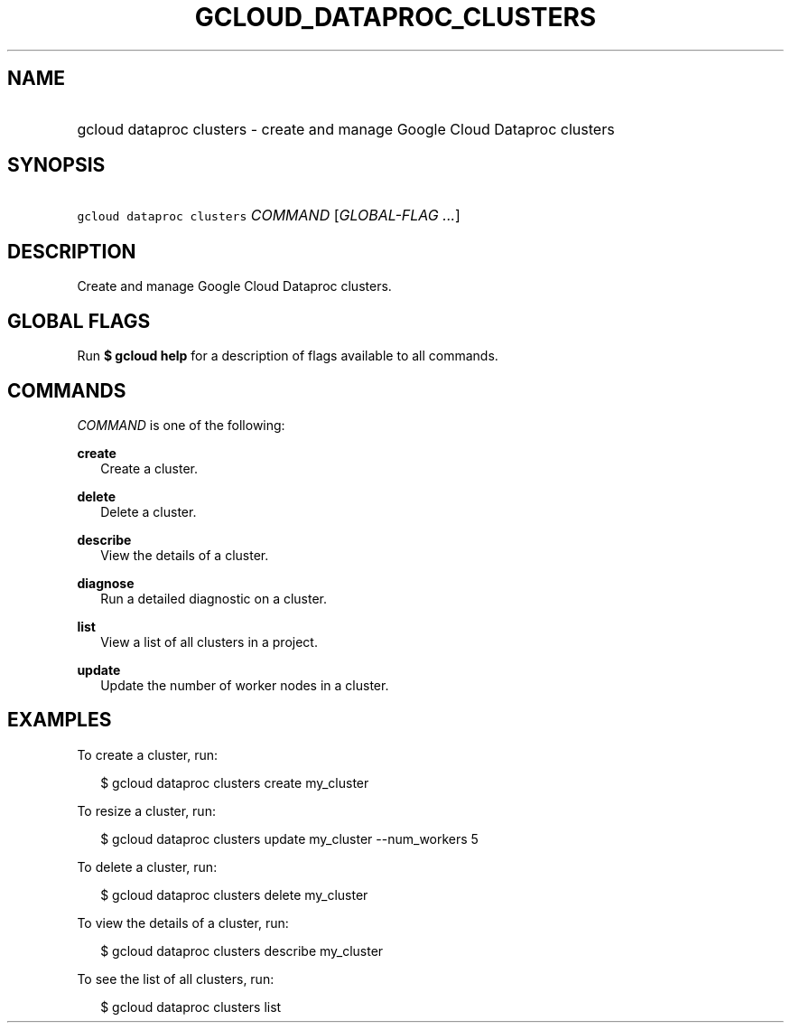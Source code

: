 
.TH "GCLOUD_DATAPROC_CLUSTERS" 1



.SH "NAME"
.HP
gcloud dataproc clusters \- create and manage Google Cloud Dataproc clusters



.SH "SYNOPSIS"
.HP
\f5gcloud dataproc clusters\fR \fICOMMAND\fR [\fIGLOBAL\-FLAG\ ...\fR]


.SH "DESCRIPTION"

Create and manage Google Cloud Dataproc clusters.



.SH "GLOBAL FLAGS"

Run \fB$ gcloud help\fR for a description of flags available to all commands.



.SH "COMMANDS"

\f5\fICOMMAND\fR\fR is one of the following:

\fBcreate\fR
.RS 2m
Create a cluster.

.RE
\fBdelete\fR
.RS 2m
Delete a cluster.

.RE
\fBdescribe\fR
.RS 2m
View the details of a cluster.

.RE
\fBdiagnose\fR
.RS 2m
Run a detailed diagnostic on a cluster.

.RE
\fBlist\fR
.RS 2m
View a list of all clusters in a project.

.RE
\fBupdate\fR
.RS 2m
Update the number of worker nodes in a cluster.


.RE

.SH "EXAMPLES"

To create a cluster, run:

.RS 2m
$ gcloud dataproc clusters create my_cluster
.RE

To resize a cluster, run:

.RS 2m
$ gcloud dataproc clusters update my_cluster \-\-num_workers 5
.RE

To delete a cluster, run:

.RS 2m
$ gcloud dataproc clusters delete my_cluster
.RE

To view the details of a cluster, run:

.RS 2m
$ gcloud dataproc clusters describe my_cluster
.RE

To see the list of all clusters, run:

.RS 2m
$ gcloud dataproc clusters list
.RE
